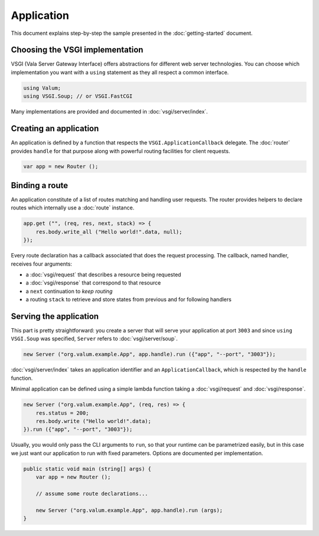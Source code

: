 Application
===========

This document explains step-by-step the sample presented in the
:doc:`getting-started` document.

Choosing the VSGI implementation
--------------------------------

VSGI (Vala Server Gateway Interface) offers abstractions for different web
server technologies. You can choose which implementation you want with
a ``using`` statement as they all respect a common interface.

.. code:: vala

    using Valum;
    using VSGI.Soup; // or VSGI.FastCGI

Many implementations are provided and documented in :doc:`vsgi/server/index`.

Creating an application
-----------------------

An application is defined by a function that respects the ``VSGI.ApplicationCallback``
delegate. The :doc:`router` provides ``handle`` for that purpose along with
powerful routing facilities for client requests.

.. code:: vala

    var app = new Router ();

Binding a route
---------------

An application constitute of a list of routes matching and handling user
requests. The router provides helpers to declare routes which internally use
a :doc:`route` instance.

.. code:: vala

    app.get ("", (req, res, next, stack) => {
        res.body.write_all ("Hello world!".data, null);
    });

Every route declaration has a callback associated that does the request
processing. The callback, named handler, receives four arguments:

-  a :doc:`vsgi/request` that describes a resource being requested
-  a :doc:`vsgi/response` that correspond to that resource
-  a ``next`` continuation to `keep routing`
-  a routing ``stack`` to retrieve and store states from previous and for
   following handlers

Serving the application
-----------------------

This part is pretty straightforward: you create a server that will serve your
application at port ``3003`` and since ``using VSGI.Soup`` was specified,
``Server`` refers to :doc:`vsgi/server/soup`.

.. code:: vala

    new Server ("org.valum.example.App", app.handle).run ({"app", "--port", "3003"});

:doc:`vsgi/server/index` takes an application identifier and an
``ApplicationCallback``, which is respected by the ``handle`` function.

Minimal application can be defined using a simple lambda function taking
a :doc:`vsgi/request` and :doc:`vsgi/response`.

.. code:: vala

    new Server ("org.valum.example.App", (req, res) => {
        res.status = 200;
        res.body.write ("Hello world!".data);
    }).run ({"app", "--port", "3003"});

Usually, you would only pass the CLI arguments to ``run``, so that your runtime
can be parametrized easily, but in this case we just want our application to
run with fixed parameters. Options are documented per implementation.

.. code:: vala

    public static void main (string[] args) {
        var app = new Router ();

        // assume some route declarations...

        new Server ("org.valum.example.App", app.handle).run (args);
    }

